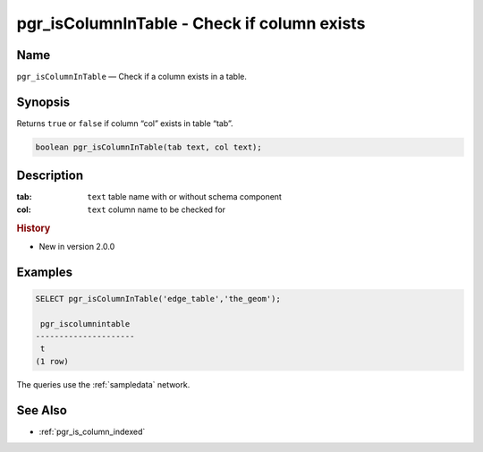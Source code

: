 .. 
   ****************************************************************************
    pgRouting Manual
    Copyright(c) pgRouting Contributors

    This documentation is licensed under a Creative Commons Attribution-Share  
    Alike 3.0 License: http://creativecommons.org/licenses/by-sa/3.0/
   ****************************************************************************

.. _pgr_is_column_in_table:

pgr_isColumnInTable - Check if column exists
===============================================================================

.. index:: 
	single: pgr_isColumnInTable(text,text)
	module: common

Name
-------------------------------------------------------------------------------

``pgr_isColumnInTable`` — Check if a column exists in a table.


Synopsis
-------------------------------------------------------------------------------

Returns ``true`` or ``false`` if column “col” exists in table “tab”.

.. code-block:: sql

	boolean pgr_isColumnInTable(tab text, col text);


Description
-------------------------------------------------------------------------------

:tab: ``text`` table name with or without schema component
:col: ``text`` column name to be checked for


.. rubric:: History

* New in version 2.0.0


Examples
-------------------------------------------------------------------------------

.. code-block:: sql

    SELECT pgr_isColumnInTable('edge_table','the_geom');
    
     pgr_iscolumnintable 
    ---------------------
     t
    (1 row)

The queries use the :ref:`sampledata` network.


See Also
-------------------------------------------------------------------------------

* :ref:`pgr_is_column_indexed`
